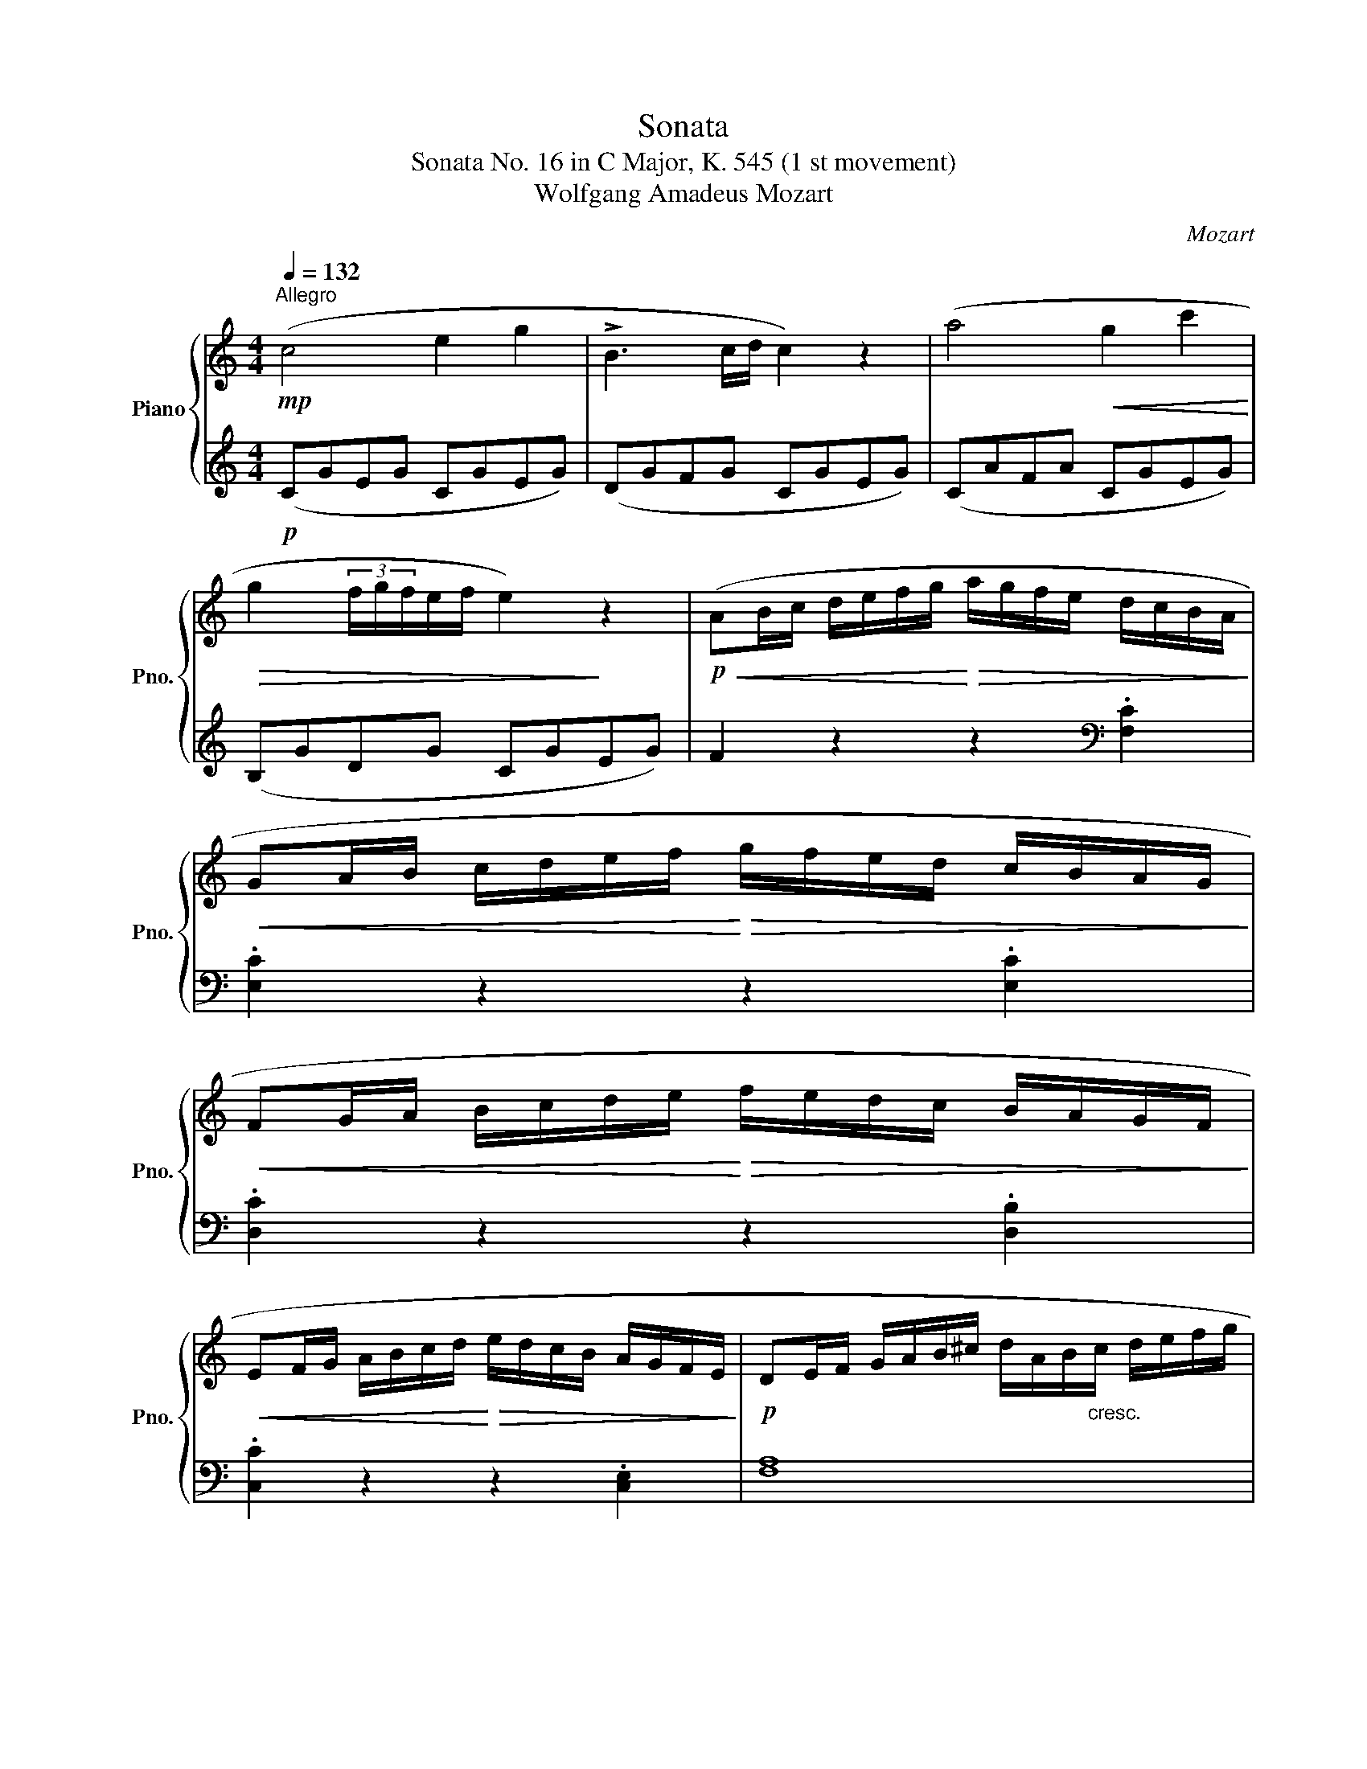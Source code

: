 X:1
T:Sonata
T:Sonata No. 16 in C Major, K. 545 (1 st movement) 
T:Wolfgang Amadeus Mozart
C:Mozart
%%score { ( 1 3 ) | 2 }
L:1/8
Q:1/4=132
M:4/4
K:C
V:1 treble nm="Piano" snm="Pno."
V:3 treble 
V:2 treble 
V:1
"^Allegro"!mp! (c4 e2 g2 | !>!B3 c/d/ c2) z2 | (a4!<(! g2 c'2!<)! | %3
!>(! g2 (3f/g/f/e/f/ e2)!>)! z2 |!p!!<(! (AB/c/ d/e/f/g/!<)!!>(! a/g/f/e/ d/c/B/A/!>)! | %5
!<(! GA/B/ c/d/e/f/!<)!!>(! g/f/e/d/ c/B/A/G/!>)! | %6
!<(! FG/A/ B/c/d/e/!<)!!>(! f/e/d/c/ B/A/G/F/!>)! | %7
!<(! EF/G/ A/B/c/d/!<)!!>(! e/d/c/B/ A/G/F/E/!>)! |!p! DE/F/ G/A/B/^c/ d/A/B/"_cresc."c/ d/e/f/g/ | %9
 a/b/c'/b/ a/g/f/e/ f/g/a/g/ f/e/d/c/ |!f! !>!B.g).e.c (!>!d.g).e.c | .d2 .[Bdg]2 .G2 z2 | z8 | %13
!mp! (!>!d'.b) (g3 a/b/ ag) | (!>!a/4g/4a/4g/4a/4g/4.^f/) f2 z4 |!mp! (!>!d'.b) (g3 a/b/ ag) | %16
 (!>!a/4g/4a/4g/4a/4g/4.^f/) f2 z4 |!mf! d'2 z/ (d'/b/g/ !tenuto!e2) z/ (e/g/e/ | %18
 !>!c'2) z/ (c'/a/^f/ !tenuto!d2) z/ (d/f/d/ | !>!b2) z/ (b/g/e/ !tenuto!c2) z/ (c/e/c/ | %20
 !>!a2) z/ (a/^f/d/ !tenuto!B2) z/ (g/d/B/ |!p! A4)"_cresc."{/B} !tenuto!.c2{/^d} !tenuto!.e2 | %22
{/g} !>!a3 (b/4a/4^g/4a/4 c'.a)(.c'.a) |!f! (b.g) (d'4 c'/b/a/g/) |{/b} ((!trill(!Ta8{g)a} | %25
 .g2) (g/d/g/b/ !>!d'/b/g/b/ c'/a/^f/a/ | .g2) (G/D/G/B/ !>!d/B/G/B/ !>!c/A/^F/A/ | %27
 .G2) .[db]2 .[Bg]2 z2 ::!f! .G2 (g/d/g/_b/ !>!d'/b/g/b/ c'/a/^f/a/ | %29
 .g2) (G/D/G/_B/ !>!d/B/G/B/ !>!c/A/^F/A/ | .G2) z2 z/ (g/_b/a/ g/f/e/d/ | %31
 .^c2) z2 z/ (^c'/e'/d'/ =c'/_b/a/g/ | .f2) (d/A/d/f/ !>!a/f/d/f/ !>!g/e/^c/e/ | %33
 .d2) (D/A,/D/F/ !>!A/F/D/F/ !>!G/E/^C/E/) | z/ (D/E/F/ G/A/B/^c/ .d2) z2 | %35
 z/ (B/c/d/ e/^f/^g/a/ .b2) z2 | z/ (a/e'/d'/ c'/b/a/g/ .f2) z2 | z/ (g/d'/c'/ b/a/g/f/ .e2) z2 | %38
 z/ (f/c'/b/ a/g/f/e/ .d2) z2 | z/ (e/b/a/ ^g/f/e/d/ .c2) z2 | %40
 z/ (_B/d/c/ B/A/G/F/!>(! E/F/G/A/ B/c/d/e/!>)! | f4 a2 c'2 | !>!e3 f/g/ f2) z2 | %43
 (d'4!<(! c'2 f'2!<)! |!>(! c'2 (3_b/c'/b/a/b/ a2)!>)! z2 | %45
!p!!<(! (de/f/ g/a/_b/c'/!<)!!>(! d'/c'/b/a/ g/f/e/d/!>)! | %46
!<(! cd/e/ f/g/a/_b/!<)!!>(! c'/b/a/g/ f/e/d/c/!>)! | %47
!<(! _Bc/d/ e/f/g/a/!<)!!>(! _b/a/g/f/ e/d/c/B/!>)! | %48
!<(! A_B/c/ d/e/f/g/!<)!!>(! a/g/f/e/ d/c/B/A/!>)! |!mf! .a2) z2 z2 .[ca]2 | .[cg]2 z2 z2 .[cg]2 | %51
 .[cf]2 z2 z2 .[Bf]2 | .[ce]2 z2 z2 .[ce]2 |!p! (d/D/E/F/ G/A/B/^c/ d/A/B/"_cresc."c/ d/e/f/g/ | %54
 a/b/c'/b/ a/g/f/e/ f/g/a/g/ f/e/d/c/ |!f! !>!Bg).e.c (!>!d.g).e.c | .d2 .[Bdg]2 .G2 z2 | z8 | %58
!mp! (!>!g.e) (c3 d/e/ d.c) | (!>!d/4c/4d/4c/4d/4c/4.B/) B2 z4 | (!>!g.e) (c3 d/e/ d.c) | %61
 (!>!d/4c/4d/4c/4d/4c/4.B/) B2 z4 |!mf! !tenuto!g2 z/ (g/e/c/ !tenuto!A2) z/ (A/c/A/ | %63
 !>!f2) z/ (f/d/B/ !tenuto!G2) z/ (g/b/g/ | !>!e'2) z/ (e'/c'/a/ !tenuto!f2) z/ (f/a/f/ | %65
 !>!d'2) z/ (d'/b/g/ !tenuto!e2) z/ (c'/g/e/ | %66
!p! !tenuto!.d4)"_cresc."{/^c} !tenuto!.d2{/c} !tenuto!.d2 | %67
 !>!!tenuto!.a4{/^g} !tenuto!.a2{/g} !tenuto!.a2 |!f! (ga/b/ c'/d'/e'/d'/ c'/b/a/g/ f/e/d/c/) | %69
{/e} (!trill(!Td8{c)d} | .c2 (c/G/c/e/ !>!g/e/c/e/ !>!f/d/B/d/ | %71
 .c2) (C/G,/C/E/ !>!G/E/C/E/ !>!F/D/B,/D/ | .C2) .[egc']2 .c2 z2 :| %73
V:2
!p! (CGEG CGEG) | (DGFG CGEG) | (CAFA CGEG) | (B,GDG CGEG) | F2 z2 z2[K:bass] .[F,C]2 | %5
 .[E,C]2 z2 z2 .[E,C]2 | .[D,C]2 z2 z2 .[D,B,]2 | .[C,C]2 z2 z2 .[C,E,]2 | [F,A,]8 | %9
 (F,3 G, A,3 ^F,) | G,,/B,,/D,/G,/ G,,/C,/E,/G,/ G,,/B,,/D,/G,/ G,,/C,/E,/G,/ | %11
 .G,,2 .G,2 .G,,2 z2 |!p! (!>!^C/D/C/D/ C/D/C/D/ !>!=C/D/C/D/ C/D/C/D/) | %13
 (!>!B,/D/B,/D/ B,/D/B,/D/ B,/D/B,/D/ B,/D/B,/D/) | %14
!mp! (C/D/B,/D/ A,/D/B,/D/ C/D/B,/D/ C/D/A,/D/) | %15
!p! (B,/D/B,/D/ B,/D/B,/D/ B,/D/B,/D/ B,/D/B,/D/) | %16
!mp! (C/D/B,/D/ A,/D/B,/D/ C/D/B,/D/ C/D/A,/D/) | z8 | z8 | z8 | %20
 z/ (^F,/A,/D/ !tenuto!^F2) z/ (G,/B,/D/ !tenuto!G2) | %21
[K:treble] .[CE].[CE].[CE].[CE] .[CE].[CE].[CE].[CE] | .[CE].[CE].[CE].[CE] .[CE].[CE].[CE].[CE] | %23
 ((D/B/G/B/ D/B/G/B/ D/B/G/B/ D/B/G/B/ | D/c/^F/c/ D/c/F/c/ D/c/F/c/ D/c/F/c/)) | %25
 .[GB]2 z2 z2 (([DAc]2 | .[GB]2)) z2 z2[K:bass] (([D,A,C]2 | .[G,B,]2)) .[G,,G,]2 .[G,,G,]2 z2 :: %28
 .[G,,G,]2 z2 z2[K:treble] ([DAc]2 | .[G_B]2) z2 z2[K:bass] [D,A,C]2 | %30
 z/ (G,,/A,,/_B,,/ C,/D,/E,/^F,/ .G,2) z2 | z/ (A,,/B,,/^C,/ D,/E,/^F,/^G,/ .A,2) z2 | %32
 .[D,,D,]2 z2 z2[K:treble] ([A,EG]2 | .[DF]2) z2 z2[K:bass] ([A,,E,G,]2 | %34
 .[D,F,]2) z2 z/ (D/F/E/ D/C/B,/A,/ | .^G,2) z2 z/ (G,/B,/A,/ G,/F,/E,/D,/ | %36
 .C,2) z2[K:treble] z/ (D/A/G/ F/E/D/C/ | .B,2) z2 z/ (C/G/F/ E/D/C/B,/ | %38
 .A,2) z2[K:bass] z/ (B,/F/E/ D/C/B,/A,/ | .^G,2) z2 z/ (A,/C/B,/ A,/=G,/F,/E,/ | D,4) [C,G,_B,]4 | %41
[K:treble]!p! (FcAc FcAc) | Gc_Bc FcAc | Fd_Bd FcAc | EcGc FcAc | _B2 z2 z2[K:bass] .[_B,F]2 | %46
 .[A,F]2 z2 z2 .[A,F]2 | .[G,F]2 z2 z2 .[G,E]2 | [F,F]2 z2 z4 | %49
!<(! (F,G,/A,/ _B,/C/D/E/!<)!!>(! F/E/D/C/ B,/A,/G,/F,/!>)! | %50
!<(! E,F,/G,/ A,/B,/C/D/!<)!!>(! E/D/C/B,/ A,/G,/F,/E,/!>)! | %51
!<(! D,E,/F,/ G,/A,/B,/C/!<)!!>(! D/C/B,/A,/ G,/F,/E,/D,/!>)! | %52
!<(! C,D,/E,/ F,/G,/A,/B,/!<)!!>(! C/B,/A,/G,/ F,/E,/D,/C,/!>)! | !tenuto![F,A,]8) | %54
 (F,3 G, A,3 ^F,) | G,,/B,,/D,/G,/ G,,/C,/E,/G,/ G,,/B,,/D,/G,/ G,,/C,/E,/G,/ | %56
 .G,,2 .G,2 .G,,2 z2 |[K:treble]!p! (!>!^F/G/F/G/ F/G/F/G/ !>!=F/G/F/G/ F/G/F/G/) | %58
 (!>!E/G/E/G/ E/G/E/G/ E/G/E/G/ E/G/E/G/) |!mp! (F/G/E/G/ D/G/E/G/ F/G/E/G/ F/G/D/G/) | %60
!p! (E/G/E/G/ E/G/E/G/ E/G/E/G/ E/G/E/G/) |!mp! (F/G/E/G/ D/G/E/G/ F/G/E/G/ F/G/D/G/) | %62
[K:bass] z/ (E,/G,/C/ !tenuto!E2) z/ (F,/A,/D/ !tenuto!F2) | %63
 z/ (D,/F,/B,/ !tenuto!D2) z/ (E,/G,/B,/ !tenuto!E2) | %64
[K:treble] z/ (C/E/A/ !tenuto!c2) z/ (D/F/A/ !tenuto!d2) | %65
 z/ (B,/D/G/ !tenuto!B2) z/ (C/E/G/ !tenuto!c2) | z .[FA].[FA].[FA] .[FA].[FA].[FA].[FA] | %67
[K:bass] z .[^F,C_E].[F,CE].[F,CE] .[F,CE].[F,CE].[F,CE].[F,CE] | %68
 (G,/E/C/E/ G,/E/C/E/ G,/E/C/E/ G,/E/C/E/) | (G,/F/D/F/ G,/F/D/F/ G,/F/D/F/ G,/F/D/F/) | %70
 .[CE]2 z2 z2 ([G,DF]2 | .[CE]2) z2 z2 ([G,,D,F,]2 | .[C,E,]2) .[C,C]2 .[C,,C,]2 z2 :| %73
V:3
 x8 | x8 | x8 | x8 | x8 | x8 | x8 | x8 | x8 | x8 | x8 | x8 | x8 | x8 | x8 | x8 | x8 | %17
 z/ (B,/D/G/ !tenuto!B2) z/ (C/E/G/ !tenuto!c2) | %18
 z/ (A,/C/^F/ !tenuto!A2) z/ (B,/D/F/ !tenuto!B2) | %19
 z/ (G,/B,/E/ !tenuto!G2) z/ (A,/C/E/ !tenuto!A2) | x8 | x8 | x8 | x8 | x8 | x8 | x8 | x8 :: x8 | %29
 x8 | x8 | x8 | x8 | x8 | x8 | x8 | x8 | x8 | x8 | x8 | x8 | x8 | x8 | x8 | x8 | x8 | x8 | x8 | %48
 x8 | x8 | x8 | x8 | x8 | x8 | x8 | x8 | x8 | x8 | x8 | x8 | x8 | x8 | x8 | x8 | x8 | x8 | x8 | %67
 x8 | x8 | x8 | x8 | x8 | x8 :| %73

